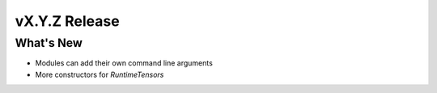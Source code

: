 .. 
    ---------------------------------------------------------------------------------------------
     Copyright (c) The Einsums Developers. All rights reserved.
     Licensed under the MIT License. See LICENSE.txt in the project root for license information.
    ----------------------------------------------------------------------------------------------

.. Rename this file to be vX.Y.Z.rst, with X, Y, and Z replaced with the version number.

==============
vX.Y.Z Release
==============

What's New
----------

* Modules can add their own command line arguments
* More constructors for `RuntimeTensors`